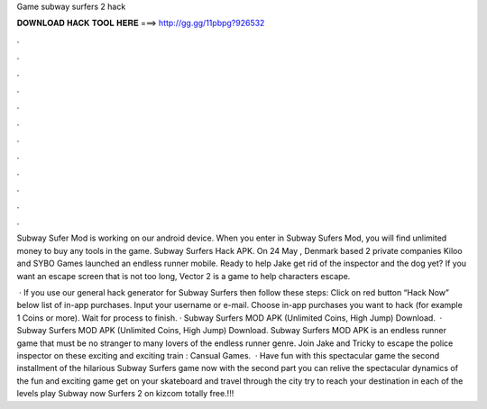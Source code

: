 Game subway surfers 2 hack



𝐃𝐎𝐖𝐍𝐋𝐎𝐀𝐃 𝐇𝐀𝐂𝐊 𝐓𝐎𝐎𝐋 𝐇𝐄𝐑𝐄 ===> http://gg.gg/11pbpg?926532



.



.



.



.



.



.



.



.



.



.



.



.

Subway Sufer Mod is working on our android device. When you enter in Subway Sufers Mod, you will find unlimited money to buy any tools in the game. Subway Surfers Hack APK. On 24 May , Denmark based 2 private companies Kiloo and SYBO Games launched an endless runner mobile. Ready to help Jake get rid of the inspector and the dog yet? If you want an escape screen that is not too long, Vector 2 is a game to help characters escape.

 · If you use our general hack generator for Subway Surfers then follow these steps: Click on red button “Hack Now” below list of in-app purchases. Input your username or e-mail. Choose in-app purchases you want to hack (for example 1 Coins or more). Wait for process to finish. · Subway Surfers MOD APK (Unlimited Coins, High Jump) Download.  · Subway Surfers MOD APK (Unlimited Coins, High Jump) Download. Subway Surfers MOD APK is an endless runner game that must be no stranger to many lovers of the endless runner genre. Join Jake and Tricky to escape the police inspector on these exciting and exciting train : Cansual Games.  · Have fun with this spectacular game the second installment of the hilarious Subway Surfers game now with the second part you can relive the spectacular dynamics of the fun and exciting game get on your skateboard and travel through the city try to reach your destination in each of the levels play Subway now Surfers 2 on kizcom totally free.!!!

